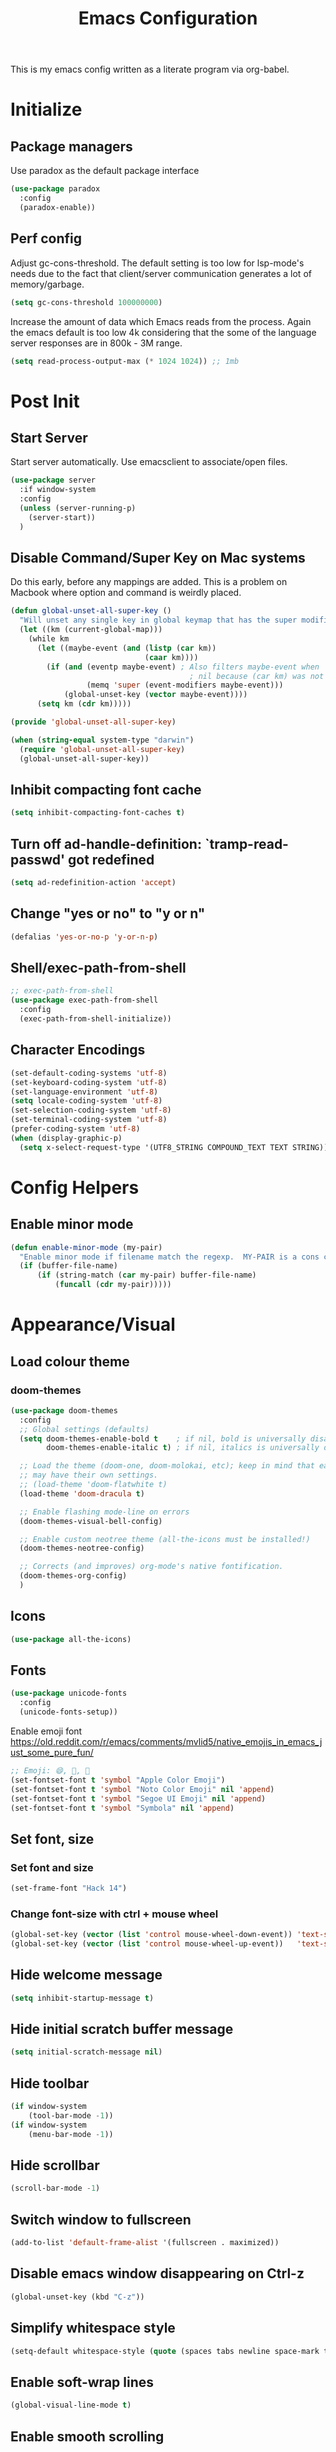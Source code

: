 #+TITLE: Emacs Configuration
#+STARTUP: overview

This is my emacs config written as a literate program via org-babel.

* Initialize
** Package managers
   Use paradox as the default package interface
   #+BEGIN_SRC emacs-lisp
     (use-package paradox
       :config
       (paradox-enable))
   #+END_SRC

** Perf config
   Adjust gc-cons-threshold. The default setting is too low for lsp-mode's needs due to the fact that client/server communication generates a lot of memory/garbage.
   #+BEGIN_SRC emacs-lisp
     (setq gc-cons-threshold 100000000)
   #+END_SRC

   Increase the amount of data which Emacs reads from the process. Again the emacs default is too low 4k considering that the some of the language server responses are in 800k - 3M range.
   #+BEGIN_SRC emacs-lisp
     (setq read-process-output-max (* 1024 1024)) ;; 1mb
   #+END_SRC

* Post Init
** Start Server
   Start server automatically. Use emacsclient to associate/open files.
   #+BEGIN_SRC emacs-lisp
     (use-package server
       :if window-system
       :config
       (unless (server-running-p)
         (server-start))
       )
   #+END_SRC

** Disable Command/Super Key on Mac systems
   Do this early, before any mappings are added.
   This is a problem on Macbook where option and command is weirdly placed.

   #+BEGIN_SRC emacs-lisp
     (defun global-unset-all-super-key ()
       "Will unset any single key in global keymap that has the super modifier."
       (let ((km (current-global-map)))
         (while km
           (let ((maybe-event (and (listp (car km))
                                   (caar km))))
             (if (and (eventp maybe-event) ; Also filters maybe-event when
                                             ; nil because (car km) was not a list.
                      (memq 'super (event-modifiers maybe-event)))
                 (global-unset-key (vector maybe-event))))
           (setq km (cdr km)))))

     (provide 'global-unset-all-super-key)

     (when (string-equal system-type "darwin")
       (require 'global-unset-all-super-key)
       (global-unset-all-super-key))
   #+END_SRC

** Inhibit compacting font cache
   #+BEGIN_SRC emacs-lisp
     (setq inhibit-compacting-font-caches t)
   #+END_SRC

** Turn off ad-handle-definition: `tramp-read-passwd' got redefined
   #+BEGIN_SRC emacs-lisp
     (setq ad-redefinition-action 'accept)
   #+END_SRC

** Change "yes or no" to "y or n"

   #+BEGIN_SRC emacs-lisp
     (defalias 'yes-or-no-p 'y-or-n-p)
   #+END_SRC

** Shell/exec-path-from-shell
   #+BEGIN_SRC emacs-lisp
     ;; exec-path-from-shell
     (use-package exec-path-from-shell
       :config
       (exec-path-from-shell-initialize))
   #+END_SRC

** Character Encodings
   #+BEGIN_SRC emacs-lisp
     (set-default-coding-systems 'utf-8)
     (set-keyboard-coding-system 'utf-8)
     (set-language-environment 'utf-8)
     (setq locale-coding-system 'utf-8)
     (set-selection-coding-system 'utf-8)
     (set-terminal-coding-system 'utf-8)
     (prefer-coding-system 'utf-8)
     (when (display-graphic-p)
       (setq x-select-request-type '(UTF8_STRING COMPOUND_TEXT TEXT STRING)))
   #+END_SRC

* Config Helpers
** Enable minor mode
   #+BEGIN_SRC emacs-lisp
     (defun enable-minor-mode (my-pair)
       "Enable minor mode if filename match the regexp.  MY-PAIR is a cons cell (regexp . minor-mode)."
       (if (buffer-file-name)
           (if (string-match (car my-pair) buffer-file-name)
               (funcall (cdr my-pair)))))
   #+END_SRC

* Appearance/Visual
** Load colour theme
*** doom-themes
    #+BEGIN_SRC emacs-lisp
      (use-package doom-themes
        :config
        ;; Global settings (defaults)
        (setq doom-themes-enable-bold t    ; if nil, bold is universally disabled
              doom-themes-enable-italic t) ; if nil, italics is universally disabled

        ;; Load the theme (doom-one, doom-molokai, etc); keep in mind that each theme
        ;; may have their own settings.
        ;; (load-theme 'doom-flatwhite t)
        (load-theme 'doom-dracula t)

        ;; Enable flashing mode-line on errors
        (doom-themes-visual-bell-config)

        ;; Enable custom neotree theme (all-the-icons must be installed!)
        (doom-themes-neotree-config)

        ;; Corrects (and improves) org-mode's native fontification.
        (doom-themes-org-config)
        )
    #+END_SRC

*** COMMENT nano-theme
    #+BEGIN_SRC emacs-lisp
      (straight-use-package '(nano-theme :type git :host github
                   :repo "rougier/nano-theme"))

      (straight-use-package '(nano-modeline :type git :host github
                                   :repo "rougier/nano-modeline"))

      (straight-use-package '(nano-agenda :type git :host github
                                         :repo "rougier/nano-agenda"))

      (load-theme 'nano-dark t)
      (nano-modeline-mode)

      ;; (use-package nano-theme)
      ;; (use-package nano-modeline)
      ;; (use-package nano-agenda)
    #+END_SRC

** Icons
   #+BEGIN_SRC emacs-lisp
     (use-package all-the-icons)
   #+END_SRC

*** COMMENT kind-icons
    This emacs package adds configurable icon or text-based completion prefixes based on
    the :company-kind property that many completion backends (such as lsp-mode and Emacs
    28's elisp-mode) provide.

    #+begin_src emacs-lisp
      (straight-use-package '(kind-icon :type git :host github
                                        :repo "jdtsmith/kind-icon"))
      (use-package kind-icon
        :ensure t
        :after corfu
        :custom
        (kind-icon-default-face 'corfu-background) ; to compute blended background correctly
        :config
        (add-to-list 'corfu-margin-formatters #'kind-icon-margin-formatter))
    #+end_src

** Fonts
   #+BEGIN_SRC emacs-lisp
     (use-package unicode-fonts
       :config
       (unicode-fonts-setup))
   #+END_SRC

   Enable emoji font
   https://old.reddit.com/r/emacs/comments/mvlid5/native_emojis_in_emacs_just_some_pure_fun/
   #+BEGIN_SRC emacs-lisp
     ;; Emoji: 😄, 🤦, 🏴󠁧󠁢󠁳󠁣󠁴󠁿
     (set-fontset-font t 'symbol "Apple Color Emoji")
     (set-fontset-font t 'symbol "Noto Color Emoji" nil 'append)
     (set-fontset-font t 'symbol "Segoe UI Emoji" nil 'append)
     (set-fontset-font t 'symbol "Symbola" nil 'append)
   #+END_SRC

** Set font, size
*** Set font and size
    #+BEGIN_SRC emacs-lisp
      (set-frame-font "Hack 14")
    #+END_SRC

*** Change font-size with ctrl + mouse wheel
    #+BEGIN_SRC emacs-lisp
      (global-set-key (vector (list 'control mouse-wheel-down-event)) 'text-scale-increase)
      (global-set-key (vector (list 'control mouse-wheel-up-event))   'text-scale-decrease)
    #+END_SRC
** Hide welcome message
   #+BEGIN_SRC emacs-lisp
     (setq inhibit-startup-message t)
   #+END_SRC

** Hide initial scratch buffer message
   #+BEGIN_SRC emacs-lisp
     (setq initial-scratch-message nil)
   #+END_SRC

** Hide toolbar
   #+BEGIN_SRC emacs-lisp
     (if window-system
         (tool-bar-mode -1))
     (if window-system
         (menu-bar-mode -1))
   #+END_SRC

** Hide scrollbar
   #+BEGIN_SRC emacs-lisp
     (scroll-bar-mode -1)
   #+END_SRC

** Switch window to fullscreen
   #+BEGIN_SRC emacs-lisp
     (add-to-list 'default-frame-alist '(fullscreen . maximized))
   #+END_SRC

** Disable emacs window disappearing on Ctrl-z
   #+BEGIN_SRC emacs-lisp
     (global-unset-key (kbd "C-z"))
   #+END_SRC

** Simplify whitespace style
   #+BEGIN_SRC emacs-lisp
     (setq-default whitespace-style (quote (spaces tabs newline space-mark tab-mark newline-mark)))
   #+END_SRC

** Enable soft-wrap lines
   #+BEGIN_SRC emacs-lisp
     (global-visual-line-mode t)
   #+END_SRC

** Enable smooth scrolling
   #+BEGIN_SRC emacs-lisp
     ;;(use-package smooth-scrolling)
     ;;(setq mouse-wheel-progressive-speed nil) ;; don't accelerate scrolling

     (setq scroll-conservatively 101) ;; move minimum when cursor exits view, instead of recentering
     (setq mouse-wheel-scroll-amount '(5)) ;; mouse scroll moves 1 line at a time, instead of 5 lines
     (setq mouse-wheel-progressive-speed nil) ;; on a long mouse scroll keep scrolling by 1 line
   #+END_SRC

** Change cursor from box to bar
   #+BEGIN_SRC emacs-lisp
     (setq-default cursor-type 'bar)
   #+END_SRC

** Highlight syntax
   Apply syntax highlighting to all buffers
   #+BEGIN_SRC emacs-lisp
     (global-font-lock-mode t)
   #+END_SRC
*** COMMENT Highlight identifiers
    Temporarily disabled until i finish testing tree-sitter.

    Color Identifiers is a minor mode for Emacs that highlights each source code identifier uniquely based on its name.
    https://github.com/ankurdave/color-identifiers-mode

    #+BEGIN_SRC emacs-lisp
      (use-package color-identifiers-mode
        :config
        (add-hook 'after-init-hook 'global-color-identifiers-mode)
        ;; Make the variables stand out, turn off highlighting for all other keywords in supported modes using a code like:
        (defun myfunc-color-identifiers-mode-hook ()
          (let ((faces '(font-lock-comment-face font-lock-comment-delimiter-face font-lock-constant-face font-lock-type-face font-lock-function-name-face font-lock-variable-name-face font-lock-keyword-face font-lock-string-face font-lock-builtin-face font-lock-preprocessor-face font-lock-warning-face font-lock-doc-face font-lock-negation-char-face font-lock-regexp-grouping-construct font-lock-regexp-grouping-backslash)))
            (dolist (face faces)
              (face-remap-add-relative face '((:foreground "" :weight normal :slant normal)))))
          (face-remap-add-relative 'font-lock-keyword-face '((:weight bold)))
          (face-remap-add-relative 'font-lock-comment-face '((:slant italic)))
          (face-remap-add-relative 'font-lock-builtin-face '((:weight bold)))
          (face-remap-add-relative 'font-lock-preprocessor-face '((:weight bold)))
          (face-remap-add-relative 'font-lock-function-name-face '((:slant italic)))
          (face-remap-add-relative 'font-lock-string-face '((:slant italic)))
          (face-remap-add-relative 'font-lock-constant-face '((:weight bold))))
        ;; (add-hook 'color-identifiers-mode-hook 'myfunc-color-identifiers-mode-hook)

        )
    #+END_SRC

*** Highlight current line
    #+BEGIN_SRC emacs-lisp
      (global-hl-line-mode +1)
    #+END_SRC

*** Highlight indentation
    #+BEGIN_SRC emacs-lisp
      (use-package highlight-indent-guides
        :config
        (setq highlight-indent-guides-method 'bitmap)
        (add-hook 'prog-mode-hook 'highlight-indent-guides-mode))
    #+END_SRC

*** Highlight delimiters
**** Show matching parentheses with 0 delay

     #+BEGIN_SRC emacs-lisp
       (show-paren-mode 1)
       (setq-default show-paren-delay 0)
     #+END_SRC

**** rainbow-mode

     Highlight matching delimiters parens, brackets, and braces with different colors
     https://www.emacswiki.org/emacs/RainbowDelimiters

     #+BEGIN_SRC emacs-lisp
       (use-package rainbow-delimiters
         :config
         (progn
           (add-hook 'prog-mode-hook 'rainbow-delimiters-mode)))
     #+END_SRC

*** Highlight hex color strings

    This minor mode sets background color to strings that match color.
    https://elpa.gnu.org/packages/rainbow-mode.html

    #+BEGIN_SRC emacs-lisp
      (use-package rainbow-mode
        :hook (css-mode sass-mode scss-mode web-mode html-mode))
    #+END_SRC

** Pulse modified region
   #+BEGIN_SRC elisp
     (use-package goggles
       :demand t
       :config
       (goggles-mode)
       (setq-default goggles-pulse t)) ;; set to nil to disable pulsing
   #+END_SRC

** Manage layout

   Save window layout history.
   #+BEGIN_SRC emacs-lisp
     (winner-mode 1)
   #+END_SRC

** Show line/col Numbers
*** Show Line col numbers
    #+BEGIN_SRC emacs-lisp
      (use-package nlinum
        :config
        (add-hook 'prog-mode-hook 'nlinum-mode))
    #+END_SRC

    nlinum-hl [tries to] remedy an issue in nlinum where line numbers disappear, due to a combination of bugs internal to nlinum and the fontification processes of certain major-modes and commands.
    Load this after nlinum
    #+BEGIN_SRC emacs-lisp
      (use-package nlinum-hl)
    #+END_SRC
*** Update line numbers format to avoid graphics glitches in fringe

    #+BEGIN_SRC emacs-lisp
      (setq-default linum-format " %4d ")
    #+END_SRC

*** Show column numbers

    #+BEGIN_SRC emacs-lisp
      ;; show column number
      (setq-default column-number-mode t)
    #+END_SRC
** Style the modeline
*** COMMENT Doom Modeline
    #+BEGIN_SRC emacs-lisp
      (use-package doom-modeline
        :hook (after-init . doom-modeline-mode))
    #+END_SRC

*** Minion
    #+BEGIN_SRC emacs-lisp
      (use-package minions
        :config
        (minions-mode 1))
    #+END_SRC

*** Mode Icons
    #+BEGIN_SRC emacs-lisp
      (use-package mode-icons
        :config
        (mode-icons-mode))
    #+END_SRC
* Editing
** Structured Editing
*** emacs-tree-sitter
    https://emacs-tree-sitter.github.io/

    TODO: Use after + hook to prog/mode?
    #+begin_src emacs-lisp
      (use-package tree-sitter
        :config (global-tree-sitter-mode)
        :hook (tree-sitter-after-on . tree-sitter-hl-mode)
        )
      (use-package tree-sitter-langs)
    #+end_src

*** tree-sitter-fold
    #+begin_src emacs-lisp
      ;; (use-package tree-sitter-fold
      ;;   :straight (host github repo "junyi-hou/tree-sitter-fold"))

      (straight-use-package '(tree-sitter-fold :type git
                                               :host github
                                               :repo "junyi-hou/tree-sitter-fold"))
    #+end_src

*** COMMENT combubulate
    https://github.com/mickeynp/combobulate

    Combobulate is an Emacs package that provides a standardized framework for manipulating and navigating your source code using tree sitter's concrete syntax tree. Combobulate is language agnostic and should work with little modification almost all languages supported by tree sitter itself.

    #+begin_src emacs-lisp
      (use-package combobulate
        ;; Ensure `combobulate-mode` is activated when you launch a mode it supports
        :hook ((python-mode . combobulate-mode)
               (js-mode . combobulate-mode)
               (typescript-mode . combobulate-mode))
        )
    #+end_src

*** COMMENT paredit-everywhere
    https://github.com/purcell/paredit-everywhere
    It turns out that a lot of the paredit key bindings work as expected in non-lisp buffers, since many major modes provide reasonable sexp-oriented navigation.

This library, then, provides a minor mode which enables a subset of the paredit library's editing commands in non-lisp buffers.
    #+begin_src emacs-lisp
      (use-package paredit-everywhere
        :hook (prog-mode . paredit-everywhere-mode)
        )
    #+end_src

** Set default tab char's display width to 4 spaces
   #+BEGIN_SRC emacs-lisp
     (setq-default tab-width 4)
     (setq-default indent-tabs-mode nil)
     ;; make tab key always call a indent command.
     (setq-default tab-always-indent t)
     ;; make tab key call indent command or insert tab character, depending on cursor position
     (setq-default tab-always-indent nil)
     ;; make tab key do indent first then completion.
     (setq-default tab-always-indent 'complete)
   #+END_SRC
** Set fill-column
   #+BEGIN_SRC emacs-lisp
     (setq-default fill-column 88)
   #+END_SRC

** Delete trailing whitespace before saving
   #+BEGIN_SRC emacs-lisp
     (add-hook 'before-save-hook 'delete-trailing-whitespace)
   #+END_SRC

** Copy/paste
*** Enable clipboard
    #+BEGIN_SRC emacs-lisp
      (setq select-enable-clipboard t)
    #+END_SRC
*** Save Interprogram paste
    https://www.reddit.com/r/emacs/comments/30g5wo/the_kill_ring_and_the_clipboard/
    #+BEGIN_SRC emacs-lisp
      (setq save-interprogram-paste-before-kill t)
    #+END_SRC

*** browse-kill-ring
    Look through everything you've killed recently
    https://github.com/browse-kill-ring/browse-kill-ring
    #+BEGIN_SRC emacs-lisp
      (use-package browse-kill-ring)
    #+END_SRC

*** Overwrite active region
    #+BEGIN_SRC emacs-lisp
      (delete-selection-mode t)
    #+END_SRC

** Indent new line automatically on ENTER
   #+BEGIN_SRC emacs-lisp
     (global-set-key (kbd "RET") 'newline-and-indent)
   #+END_SRC

** Duplicate current line
   #+BEGIN_SRC emacs-lisp
     (defun duplicate-line()
       (interactive)
       (move-beginning-of-line 1)
       (kill-line)
       (yank)
       (open-line 1)
       (next-line 1)
       (yank)
       )

     ;; Why is this not working here? Moving to the bottom
     ;; (global-set-key (kbd "C-c d") 'duplicate-line)
   #+END_SRC

** Insert pair of chars
   #+BEGIN_SRC emacs-lisp
     (global-set-key (kbd "M-[") 'insert-pair)
     (global-set-key (kbd "M-{") 'insert-pair)
     (global-set-key (kbd "M-\"") 'insert-pair)
   #+END_SRC

** Multiple Cursors
   #+BEGIN_SRC emacs-lisp
     (use-package multiple-cursors
       :config
       (global-set-key (kbd "C-S-c C-S-c") 'mc/edit-lines))
   #+END_SRC

** Sorting lines
   #+BEGIN_SRC emacs-lisp
     (global-set-key (kbd "C-c M-s") 'sort-lines)
   #+END_SRC

** Region
*** Operate on whole line or region
    https://github.com/purcell/whole-line-or-region/

    This minor mode allows functions to operate on the current line if they would normally operate on a region and region is currently undefined.

    #+BEGIN_SRC emacs-lisp
      (use-package whole-line-or-region)
    #+END_SRC

*** Enable moving line or region, up or down
    #+BEGIN_SRC emacs-lisp
      (use-package move-text
        :config
        (move-text-default-bindings))
    #+END_SRC

*** Expand region
    #+BEGIN_SRC emacs-lisp
      (use-package expand-region
        :config
        (global-set-key (kbd "C-=") 'er/expand-region))
    #+END_SRC

** Commenting
   https://github.com/remyferre/comment-dwim-2
   comment-dwim-2 is a replacement for the Emacs' built-in command comment-dwim

   #+BEGIN_SRC emacs-lisp
     (use-package comment-dwim-2
       :config
       (global-set-key (kbd "M-;") 'comment-dwim-2))
   #+END_SRC

** Key Bindings
   Utilities/helpers for key-bindings.

*** Which Key
**** Main
     #+BEGIN_SRC emacs-lisp
       (use-package which-key
         :defer 0.2
         :diminish
         :config (which-key-mode))
     #+END_SRC

**** which-key-posframe
     This package is a emacs-which-key extension, which use posframe to show which-key popup.
     #+BEGIN_SRC emacs-lisp
       (use-package which-key-posframe
         :config
         (which-key-posframe-mode))
     #+END_SRC

* Buffers
** Backup
*** Force emacs to save backups to a specific directory.

    #+BEGIN_SRC emacs-lisp
      (setq make-backup-files nil) ; stop creating backup~ files
      (setq auto-save-default nil) ; stop creating #autosave# files
      (setq create-lockfiles nil)  ; stop creating .#lock file links

      (setq backup-directory-alist
            `((".*" . ,temporary-file-directory)))
      (setq auto-save-file-name-transforms
            `((".*" ,temporary-file-directory t)))

      (setq backup-by-copying t    ; Don't delink hardlinks
            version-control t      ; Use version numbers on backups
            delete-old-versions t  ; Automatically delete excess backups
            kept-new-versions 20   ; how many of the newest versions to keep
            kept-old-versions 5    ; and how many of the old
            )

      (defun force-backup-of-buffer ()
        "Make a special 'per session' backup at the first save of each Emacs session."
        (when (not buffer-backed-up)
          ;; Override the default parameters for per-session backups.
          (let ((backup-directory-alist '(("" . temporary-file-directory)))
                (kept-new-versions 3))
            (backup-buffer)))
        ;; Make a "per save" backup on each save.  The first save results in
        ;; both a per-session and a per-save backup, to keep the numbering
        ;; of per-save backups consistent.
        (let ((buffer-backed-up nil))
          (backup-buffer)))
    #+END_SRC

*** Force backup of buffer before saving.

    #+BEGIN_SRC emacs-lisp
      (add-hook 'before-save-hook  'force-backup-of-buffer)
    #+END_SRC

** Kill buffer without confirmation

   #+BEGIN_SRC emacs-lisp
     (defun volatile-kill-buffer ()
       "Kill current buffer unconditionally."
       (interactive)
       (let ((buffer-modified-p nil))
         (kill-buffer (current-buffer))))
     (global-set-key (kbd "C-x k") 'volatile-kill-buffer)
   #+END_SRC

** Refresh buffer from filesystem periodically
   #+BEGIN_SRC emacs-lisp
     (global-auto-revert-mode t)
   #+END_SRC

** Show current file path

   #+BEGIN_SRC emacs-lisp
     (defun show-file-name ()
       "Show the full path file name in the minibuffer."
       (interactive)
       (message (buffer-file-name)))
     (global-set-key [C-f1] 'show-file-name)
   #+END_SRC

* Tools
** Project Navigation
*** Bookmarks
    #+BEGIN_SRC emacs-lisp
      (use-package bm
        :demand t

        :init
        ;; restore on load (even before you require bm)
        (setq bm-restore-repository-on-load t)


        :config
        ;; Allow cross-buffer 'next'
        (setq bm-cycle-all-buffers t)

        ;; where to store persistant files
        (setq bm-repository-file "~/.emacs.d/bm-repository")

        ;; save bookmarks
        (setq-default bm-buffer-persistence t)

        ;; Loading the repository from file when on start up.
        (add-hook' after-init-hook 'bm-repository-load)

        ;; Restoring bookmarks when on file find.
        (add-hook 'find-file-hooks 'bm-buffer-restore)

        ;; Saving bookmarks
        (add-hook 'kill-buffer-hook #'bm-buffer-save)

        ;; Saving the repository to file when on exit.
        ;; kill-buffer-hook is not called when Emacs is killed, so we
        ;; must save all bookmarks first.
        (add-hook 'kill-emacs-hook #'(lambda nil
                                       (bm-buffer-save-all)
                                       (bm-repository-save)))

        ;; The `after-save-hook' is not necessary to use to achieve persistence,
        ;; but it makes the bookmark data in repository more in sync with the file
        ;; state.
        (add-hook 'after-save-hook #'bm-buffer-save)

        ;; Restoring bookmarks
        (add-hook 'find-file-hooks   #'bm-buffer-restore)
        (add-hook 'after-revert-hook #'bm-buffer-restore)

        ;; The `after-revert-hook' is not necessary to use to achieve persistence,
        ;; but it makes the bookmark data in repository more in sync with the file
        ;; state. This hook might cause trouble when using packages
        ;; that automatically reverts the buffer (like vc after a check-in).
        ;; This can easily be avoided if the package provides a hook that is
        ;; called before the buffer is reverted (like `vc-before-checkin-hook').
        ;; Then new bookmarks can be saved before the buffer is reverted.
        ;; Make sure bookmarks is saved before check-in (and revert-buffer)
        (add-hook 'vc-before-checkin-hook #'bm-buffer-save)

        ;; Use mouse + left fring to handle bookmarks
        (global-set-key (kbd "<left-fringe> <mouse-1>") 'bm-toggle-mouse)
        (global-set-key (kbd "C-<mouse-4>") 'bm-next-mouse)
        ;; (global-set-key (kbd "C-<mouse-3>") 'bm-previous-mouse)

        :bind (("C-x p n" . bm-next)
               ("C-x p p" . bm-previous)
               ("C-x p t" . bm-toggle))
        )
    #+END_SRC
*** projectile
    #+BEGIN_SRC emacs-lisp
      (use-package projectile
        :diminish projectile-mode
        :init
        (setq projectile-keymap-prefix (kbd "C-c p"))
        :config
        (projectile-global-mode)
        (setq projectile-completion-system 'default)
        (setq projectile-enable-caching t)
        (setq projectile-indexing-method 'alien)
        )
    #+END_SRC

*** dump-jump
    #+BEGIN_SRC emacs-lisp
      (use-package dumb-jump
        :config
        (add-hook 'xref-backend-functions #'dumb-jump-xref-activate))
    #+END_SRC
*** neotree
    #+BEGIN_SRC emacs-lisp
      (use-package neotree
        :config
        (global-set-key [f8] 'neotree-toggle)
        (setq neo-smart-open t)
        (setq-default neo-show-hidden-files t)
        (setq neo-theme 'icons)
        ;; (setq projectile-switch-project-action 'neotree-projectile-action)
        )

      (defun text-scale-twice ()(interactive)(progn(text-scale-adjust 0)(text-scale-decrease 2)))
      (add-hook 'neo-after-create-hook (lambda (_)(call-interactively 'text-scale-twice)))
    #+END_SRC

** recentf
   https://www.emacswiki.org/emacs/RecentFiles
   Recentf is a minor mode that builds a list of recently opened files. This list is is
   automatically saved across sessions on exiting Emacs - you can then access this list
   through a command or the menu.

   #+begin_src emacs-lisp
     (recentf-mode 1)
     (setq recentf-max-menu-items 25)
     (setq recentf-max-saved-items 25)
     ;;(global-set-key "\C-x\ \C-r" 'recentf-open-files)
   #+end_src

** Incremental narrowing, completion
*** orderless
    https://github.com/oantolin/orderless
    This package provides an orderless completion style that divides the pattern into
    space-separated components, and matches candidates that match all of the components
    in any order. Each component can match in any one of several ways: literally, as a
    regexp, as an initialism, in the flex style, or as multiple word prefixes. By
    default, regexp and literal matches are enabled.

    #+BEGIN_SRC elisp
      (use-package orderless
        :init
        ;; :init (icomplete-mode) ; optional but recommended!

        ;; Configure a custom style dispatcher (see the Consult wiki)
        ;; (setq orderless-style-dispatchers '(+orderless-dispatch)
        ;;       orderless-component-separator #'orderless-escapable-split-on-space)
        (setq completion-styles '(orderless)
              completion-category-defaults nil
              completion-category-overrides '((file (styles . (partial-completion))))))
    #+END_SRC

*** selectrum
    https://github.com/raxod502/selectrum
    Selectrum aims to provide a better completion UI using standard Emacs APIs. In
    essence it is an interface for selecting items from a list.

    #+BEGIN_SRC emacs-lisp
      (use-package selectrum
        :config
        (selectrum-mode +1)

        ;; https://github.com/raxod502/selectrum/wiki/Additional-Configuration#filtering-with-orderless
        (setq selectrum-refine-candidates-function #'orderless-filter)
        (setq selectrum-highlight-candidates-function #'orderless-highlight-matches)
        ;; If you also configure `completion-styles` for orderless you might want to use the
        ;; following advice because orderless isn't well suited for initial gathering of
        ;; candidates by completion in region.
        (advice-add #'completion--category-override :filter-return
                    (defun completion-in-region-style-setup+ (res)
                      "Fallback to default styles for region completions with orderless."
                      (or res
                          ;; Don't use orderless for initial candidate gathering.
                          (and completion-in-region-mode-predicate
                               (not (minibufferp))
                               (equal '(orderless) completion-styles)
                               '(basic partial-completion emacs22)))))
        )
    #+END_SRC

*** prescient
    Simple but effective sorting and filtering for Emacs.
    https://github.com/raxod502/prescient.el

    #+BEGIN_SRC emacs-lisp
      (use-package prescient)
      (use-package selectrum-prescient
        :config
        (selectrum-prescient-mode t)
        (prescient-persist-mode t)
        )

      (use-package company-prescient
        :after company
        :config
        (company-prescient-mode t))
    #+END_SRC

*** marginalia
    Marginalia are marks or annotations placed at the margin of the page of a book or in this case helpful colorful annotations placed at the margin of the minibuffer for your completion candidates. Marginalia can only add annotations to be displayed with the completion candidates. It cannot modify the appearance of the candidates themselves, which are shown as supplied by the original commands.

    https://github.com/minad/marginalia

    #+BEGIN_SRC emacs-lisp
      (use-package marginalia
        :bind (:map minibuffer-local-map
                    ("C-M-a" . marginalia-cycle)
                    ;; When using the Embark package, you can bind `marginalia-cycle' as an Embark action!
                    ;;:map embark-general-map
                    ;;     ("A" . marginalia-cycle)
                    )

        ;; The :init configuration is always executed (Not lazy!)
        :init

        ;; Must be in the :init section of use-package such that the mode gets
        ;; enabled right away. Note that this forces loading the package.
        (marginalia-mode)

        ;; When using Selectrum, ensure that Selectrum is refreshed when cycling annotations.
        (advice-add #'marginalia-cycle :after
                    (lambda () (when (bound-and-true-p selectrum-mode) (selectrum-exhibit))))

        ;; Prefer richer, more heavy, annotations over the lighter default variant.
        ;; E.g. M-x will show the documentation string additional to the keybinding.
        ;; By default only the keybinding is shown as annotation.
        ;; Note that there is the command `marginalia-cycle' to
        ;; switch between the annotators.
        ;; (setq marginalia-annotators '(marginalia-annotators-heavy marginalia-annotators-light nil))
        )
    #+END_SRC

*** embark
    https://github.com/oantolin/embark/

    #+BEGIN_SRC emacs-lisp
      (use-package embark
        :bind
        (("C-." . embark-act)
         ("C-;" . embark-dwim)
         ("C-h B;" . embark-bindings))
        :init
        ;; Optionally replace the key help with a completing-read interface
        (setq prefix-help-command #'embark-prefix-help-command)
        :config


        ;; Hide the mode line of the Embark live/completions buffers
        ;; (add-to-list 'display-buffer-alist
        ;;              '("\\`\\*Embark Collect \\(Live\\|Completions\\)\\*"
        ;;                nil
        ;;                (window-parameters (mode-line-format . none))))
        )
    #+END_SRC

**** embark-consult
     #+begin_src emacs-lisp
       (use-package embark-consult
         :after (embark consult)
         :demand t ; only necessary if you have the hook below
         ;; if you want to have consult previews as you move around an
         ;; auto-updating embark collect buffer
         :hook
         (embark-collect-mode . consult-preview-at-point-mode))
     #+end_src

*** consult
    Consult provides practical commands based on the Emacs completion function
    completing-read. Completion allows you to quickly select an item from a list of
    candidates. Consult offers in particular an advanced buffer switching command
    consult-buffer to switch between buffers and recently opened files.

    #+BEGIN_SRC emacs-lisp
      (use-package consult
        ;; Replace bindings. Lazily loaded due by `use-package'.
        :bind (("C-x M-:" . consult-complex-command)
               ("C-c h" . consult-history)
               ("C-c m" . consult-mode-command)
               ("C-x b" . consult-buffer)
               ("C-x 4 b" . consult-buffer-other-window)
               ("C-x 5 b" . consult-buffer-other-frame)
               ("C-x r x" . consult-register)
               ("C-x r b" . consult-bookmark)
               ("M-g g" . consult-goto-line)
               ("M-g M-g" . consult-goto-line)
               ("M-g o" . consult-outline)       ;; "M-s o" is a good alternative.
               ("M-g l" . consult-line)          ;; "M-s l" is a good alternative.
               ("M-g m" . consult-mark)          ;; I recommend to bind Consult navigation
               ("M-g k" . consult-global-mark)   ;; commands under the "M-g" prefix.
               ("M-g r" . consult-ripgrep)      ;; or consult-grep, consult-ripgrep
               ("M-g f" . consult-find)          ;; or consult-locate, my-fdfind
               ("M-g i" . consult-project-imenu) ;; or consult-imenu
               ("M-g e" . consult-error)
               ("M-s m" . consult-multi-occur)
               ("M-y" . consult-yank-pop)
               ("<help> a" . consult-apropos))

        ;; The :init configuration is always executed (Not lazy!)
        :init

        ;; Custom command wrappers. It is generally encouraged to write your own
        ;; commands based on the Consult commands. Some commands have arguments which
        ;; allow tweaking. Furthermore global configuration variables can be set
        ;; locally in a let-binding.
        (defun my-fdfind (&optional dir)
          (interactive "P")
          (let ((consult-find-command '("fdfind" "--color=never" "--full-path")))
            (consult-find dir)))

        ;; Replace `multi-occur' with `consult-multi-occur', which is a drop-in replacement.
        (fset 'multi-occur #'consult-multi-occur)

        ;; Configure other variables and modes in the :config section, after lazily loading the package
        :config

        ;; Optionally configure a function which returns the project root directory
        (autoload 'projectile-project-root "projectile")
        (setq consult-project-root-function #'projectile-project-root)

        ;; Optionally configure narrowing key.
        ;; Both < and C-+ work reasonably well.
        (setq consult-narrow-key "<") ;; (kbd "C-+")
        ;; Optionally make narrowing help available in the minibuffer.
        ;; Probably not needed if you are using which-key.
        ;; (define-key consult-narrow-map (vconcat consult-narrow-key "?") #'consult-narrow-help)

        ;; Optional configure a view library to be used by `consult-buffer'.
        ;; The view library must provide two functions, one to open the view by name,
        ;; and one function which must return a list of views as strings.
        ;; Example: https://github.com/minad/bookmark-view/
        ;; (setq consult-view-open-function #'bookmark-jump
        ;;       consult-view-list-function #'bookmark-view-names)

        ;; Optionally enable previews. Note that individual previews can be disabled
        ;; via customization variables.
        ;; (consult-preview-mode)
        )

      ;; Enable Consult-Selectrum integration.
      ;; This package should be installed if Selectrum is used.
      ;; (use-package consult-selectrum
      ;;  :after selectrum
      ;;  :demand t)

      ;; Optionally add the `consult-flycheck' command.
      (use-package consult-flycheck
        :bind (:map flycheck-command-map
                    ("!" . consult-flycheck)))
    #+END_SRC

*** misc
    #+begin_src emacs-lisp
      (setq completion-cycle-threshold 3)
    #+end_src

** Search
*** ctrlf
    CTRLF (pronounced "control F") is an intuitive and efficient solution for single-buffer text search in Emacs.
    https://github.com/raxod502/ctrlf

    #+BEGIN_SRC emacs-lisp
      (use-package ctrlf
        :config
        (ctrlf-mode +1))
    #+END_SRC

*** thesilversearcher - ag
    #+BEGIN_SRC emacs-lisp
      (use-package ag
        :config
        ;; (setq-default ag-reuse-window 't)
        (setq-default ag-reuse-buffers 't)
        (setq ag-highlight-search t)

        ;; (setq ag-ignore-list (quote (
        ;;                              "*migrations/*"
        ;;                              "*node_modules/*"
        ;;                              "*elpa/*"
        ;;                              "*lib/*"
        ;;                              "*build/*"
        ;;                              "*static/*"
        ;;                              )))
        (setq-default ag-arguments '(
                                     "--smart-case"
                                     "--stats"
                                     "--ignore-dir" "migrations"
                                     "--ignore-dir" "node_modules"
                                     "--ignore-dir" "elpa"
                                     "--ignore-dir" "lib"
                                     "--ignore-dir" "build"
                                     "--ignore" "*?.min.js"
                                     "--ignore" "*?.map"
                                     "--ignore" "*?.min.js"
                                     "--ignore" "*?.min.css"
                                     "--ignore" "*.csv"
                                     "--ignore" "*.svg"
                                     "--ignore" "*.json"
                                     "--ignore" "*.yaml"
                                     "--ignore" "*.yml"
                                     ))
        (global-set-key "\C-c\C-g" 'ag-project))
    #+END_SRC

*** deadgrep
    #+BEGIN_SRC emacs-lisp
      (use-package deadgrep
        :config
        (global-set-key (kbd "<f5>") #'deadgrep))
    #+END_SRC

** Completion
   #+BEGIN_SRC emacs-lisp
     (use-package company
       :config
       (add-hook 'after-init-hook 'global-company-mode)
       (setq company-idle-delay 0.2
             company-minimum-prefix-length 1
             company-selection-wrap-around t
             company-tooltip-align-annotations t
             company-tooltip-flip-when-above nil
             company-tooltip-limit 10
             company-tooltip-minimum 3
             company-tooltip-margin 1
             company-transformers '(company-sort-by-occurrence)
             company-dabbrev-downcase nil)

       ;; Add yasnippet support for all company backends
       ;; https://github.com/syl20bnr/spacemacs/pull/179
       (defvar company-mode/enable-yas t "Enable yasnippet for all backends.")
       (defun company-mode/backend-with-yas (backend)
         (if (or (not company-mode/enable-yas) (and (listp backend) (member 'company-yasnippet backend)))
             backend
           (append (if (consp backend) backend (list backend))
                   '(:with company-yasnippet))))
       )
   #+END_SRC

***** company-statistics
      Company-statistics is a global minor mode built on top of the
      in-buffer completion system company-mode. The idea is to keep a
      log of a certain number of completions you choose, along with
      some context information, and use that to rank candidates the
      next time you have to choose — hopefully showing you likelier
      candidates at the top of the list.

      #+BEGIN_SRC emacs-lisp
        (use-package company-statistics
          :config
          (company-statistics-mode))
      #+END_SRC

** undo-tree
   #+BEGIN_SRC emacs-lisp
     (use-package undo-tree
       :config
       (global-undo-tree-mode 1))
   #+END_SRC

** Terminal
*** vterm
    #+BEGIN_SRC emacs-lisp
      (use-package vterm
        :config
        (setq vterm-buffer-name-string "%s"
              vterm-max-scrollback 100000
              vterm-kill-buffer-on-exit t)

        ;; Change the font in vterm buffers to a mono-spaced font (the fixed-pitch face)
        ;; if the default font in Emacs is a proportional font.
        (add-hook 'vterm-mode-hook
                  (lambda ()
                    (set (make-local-variable 'buffer-face-mode-face) 'fixed-pitch)
                    (buffer-face-mode t)))
        )
    #+END_SRC
*** vterm-eshell
    An Emacs global minor mode allowing eshell to use vterm for visual commands.
    https://github.com/iostapyshyn/eshell-vterm

    #+BEGIN_SRC emacs-lisp
      (use-package eshell-vterm
        :after eshell
        :config
        (eshell-vterm-mode))
    #+END_SRC


*** better-shell
    This package simplifies shell management and sudo access by providing the following commands.
    better-shell-for-current-dir
    better-shell-for-projectile-root - Like better-shell-for-current-dir, except you are taken to the projectile root of the current directory, provided you have projectile installed.
    better-shell-shell - cycle through existing shell buffers
    https://github.com/killdash9/better-shell
    #+BEGIN_SRC emacs-lisp
      (use-package better-shell
        :bind (("C-'" . better-shell-shell)
               ;;("C-;" . better-shell-remote-open)
               ))
    #+END_SRC

** keyfreq
   #+BEGIN_SRC emacs-lisp
     (use-package keyfreq
       :config
       (keyfreq-mode 1)
       (keyfreq-autosave-mode 1))
   #+END_SRC

** COMMENT Emacs Application Framework
   pyenv global 3.9.6
   #+begin_src emacs-lisp
     (use-package eaf
       :straight (eaf :type git :fetcher github :repo "emacs-eaf/emacs-application-framework" :files (:defaults "app" "core" "*.py"))
       :custom
       (eaf-browser-continue-where-left-off t)
       :config
       (eaf-setq eaf-browser-enable-adblocker "true")
       (eaf-bind-key scroll_up "C-n" eaf-pdf-viewer-keybinding)
       (eaf-bind-key scroll_down "C-p" eaf-pdf-viewer-keybinding)
       (eaf-bind-key take_photo "p" eaf-camera-keybinding)
       (eaf-bind-key nil "M-q" eaf-browser-keybinding))
     ;; (require 'eaf-browser)
     ;; (require 'eaf-pdf-viewer)
   #+end_src

* Programming
** Snippets
   #+BEGIN_SRC emacs-lisp
     (use-package yasnippet
       :config
       (yas-global-mode 1)
       (add-hook 'term-mode-hook (lambda()
                                   (setq yas-dont-activate-functions t))))
     (use-package yasnippet-snippets)
   #+END_SRC
** Formatting
   Auto-format source code in many languages using the same command for all languages.
   https://github.com/lassik/emacs-format-all-the-code

   #+BEGIN_SRC emacs-lisp
     (use-package format-all)
   #+END_SRC

** Version Control (git)
*** magit
    #+BEGIN_SRC emacs-lisp
      (use-package magit
        :config
        (setq magit-auto-revert-mode nil)
        (setq magit-last-seen-setup-instructions "1.4.0"))
    #+END_SRC

    #+BEGIN_SRC emacs-lisp
      (add-hook 'magit-log-edit-mode-hook
                '(lambda ()
                   (shell-command "./.git/hooks/pre-commit")))

    #+END_SRC

*** magit-delta
    Use magit + delta to show diffs.
    https://github.com/dandavison/magit-delta

    Install delta via instructions here:
    https://github.com/dandavison/delta

    #+BEGIN_SRC emacs-lisp
      (use-package magit-delta
        :config
        (magit-delta-mode))
    #+END_SRC

*** forge
    Forge allows you to work with Git forges, such as Github and Gitlab
    #+BEGIN_SRC emacs-lisp
      (use-package forge
        :after magit)
    #+END_SRC
*** vc-msg
    #+BEGIN_SRC emacs-lisp
      (use-package vc-msg)
    #+END_SRC
*** browse-at-remote
    #+BEGIN_SRC emacs-lisp
      (use-package browse-at-remote
        :bind ("C-c g g" . browse-at-remote)
        )
    #+END_SRC

*** git-timemachine
    #+BEGIN_SRC emacs-lisp
      (use-package git-timemachine
        :config)
    #+END_SRC
*** diff-hl
    Highlights uncommitted changes on the left side of the window, allows you to jump between and revert them selectively.
    #+BEGIN_SRC emacs-lisp
      (use-package diff-hl
        :config
        (global-diff-hl-mode)
        )
    #+END_SRC
** Language Server Protocol (LSP)
   https://emacs-lsp.github.io/lsp-mode/page/performance/
   #+BEGIN_SRC emacs-lisp
     (use-package lsp-mode
       :hook (python-mode lsp-enable-which-key-integration)
       :commands lsp lsp-deferred
       :config
       (setq lsp-use-plists t
             lsp-idle-delay 0.5
             lsp-enable-symbol-highlighting t
             lsp-enable-snippet nil  ;; Not supported by company capf, which is the recommended company backend
             ;; lsp-completion-provider :capf
             )

       ;; TODO: Move to python block
       (lsp-register-custom-settings
        '(("pyls.plugins.pyls_mypy.enabled" t t)
          ("pyls.plugins.pyls_mypy.live_mode" nil t)
          ("pyls.plugins.pyls_black.enabled" t t)
          ("pyls.plugins.pyls_isort.enabled" t t)

          ;; Disable these as they're duplicated by flake8
          ("pyls.plugins.pycodestyle.enabled" nil t)
          ("pyls.plugins.mccabe.enabled" nil t)
          ("pyls.plugins.pyflakes.enabled" nil t)))

       (use-package lsp-ui
         :config (setq lsp-ui-sideline-show-hover t
                       lsp-ui-sideline-delay 0.5
                       lsp-ui-doc-delay 5
                       lsp-ui-sideline-ignore-duplicates t
                       lsp-ui-doc-position 'bottom
                       lsp-ui-doc-alignment 'frame
                       lsp-ui-doc-header nil
                       lsp-ui-doc-include-signature t
                       lsp-ui-doc-use-childframe t)
         :commands lsp-ui-mode
         )

       ;; optionally if you want to use debugger
       (use-package dap-mode
         :config
         (setq dap-auto-configure-features '(sessions locals controls tooltip)))

       ;; set prefix for lsp-command-keymap (few alternatives - "C-l", "C-c l")
       ;; (setq lsp-keymap-prefix "s-l")
       )
   #+END_SRC
*** TODO consult-lsp
** Python
   pip install python-language-server[all]

   #+BEGIN_SRC emacs-lisp
     ;; (use-package python-mode
     ;;   :ensure nil
     ;;   :hook (python-mode . lsp-deferred)
     ;;   :custom
     ;;   ;; NOTE: Set these if Python 3 is called "python3" on your system!
     ;;   ;; (python-shell-interpreter "python3")
     ;;   ;; (dap-python-executable "python3")
     ;;   (dap-python-debugger 'debugpy)
     ;;   :config
     ;;   (require 'dap-python)
     ;;   )

     ;; TODO: Move to use-package block
     (add-hook 'python-mode-hook
               (lambda ()
                 (setq indent-tabs-mode nil)
                 (setq tab-width 4)
                 (setq-default python-indent-guess-indent-offset nil)
                 (setq python-indent-offset 4)))
   #+END_SRC

   #+BEGIN_SRC emacs-lisp
     (use-package pyvenv
       :config
       (pyvenv-mode 1))
   #+END_SRC

*** COMMENT Prospector
   #+BEGIN_SRC emacs-lisp
     (use-package flycheck-prospector)
   #+END_SRC

** Coverage
   #+BEGIN_SRC emacs-lisp
     ;;(add-to-list 'load-path "~/.emacs.d/coverage-mode/")
     ;;(load "coverage-mode.el")
     ;;(require 'coverage-mode)
   #+END_SRC

** flycheck
*** Main
    #+BEGIN_SRC emacs-lisp
      (use-package let-alist)
      (use-package flycheck
        :init (global-flycheck-mode)
        :config
        (setq-default flycheck-checker-error-threshold 500)
        (setq-default flycheck-highlighting-mode 'lines)
        (setq-default flycheck-idle-change-delay 3)
        (setq-default flycheck-display-errors-delay 0))
    #+END_SRC

*** COMMENT flycheck-posframe
    Display flycheck error messages via posframe.
    #+BEGIN_SRC emacs-lisp
      (use-package flycheck-posframe
        :after flycheck
        :config
        (add-hook 'flycheck-mode-hook #'flycheck-posframe-mode)
        (flycheck-posframe-configure-pretty-defaults))
    #+END_SRC

** JSON
   #+BEGIN_SRC emacs-lisp
     ;;(use-package json-navigator)
     ;;(use-package tree-mode)  ;; Does this work in the json-navigator hierarcy window??
   #+END_SRC

** YAML
   #+BEGIN_SRC emacs-lisp
     (use-package yaml-mode
       :mode (("\\.yaml$" . yaml-mode)))
   #+END_SRC

** TOML
   #+BEGIN_SRC emacs-lisp
     (use-package toml-mode)
   #+END_SRC

** Env
   #+BEGIN_SRC emacs-lisp
     (use-package dotenv-mode
       :mode (("\\.env$" . dotenv-mode)))
   #+END_SRC

** HTML/Javascript
*** lsp-mode
    npm install -g typescript-language-server typescript vue-language-server

*** Typescript
    #+BEGIN_SRC emacs-lisp
      (use-package tide
        :after (typescript-mode company flycheck)
        :hook (
               (typescript-mode . tide-setup)
               (typescript-mode . tide-hl-identifier-mode)
               (before-save . tide-format-before-save))
        :config
        (flycheck-add-mode 'typescript-tslint)
        )
    #+END_SRC

*** Javascript
**** Prettier
     #+BEGIN_SRC emacs-lisp
       (use-package prettier-js
         :config
         ;;(add-hook 'web-mode-hook 'prettier-js-mode)
         (add-hook 'web-mode-hook #'(lambda ()
                                      (enable-minor-mode
                                       '("\\.jsx?\\'" . prettier-js-mode))))
         )
     #+END_SRC

*** web-mode
    #+BEGIN_SRC emacs-lisp
      (use-package web-mode
        :mode (
               ("\\.css$" . web-mode)
               ("\\.html$" . web-mode)
               ("\\.js$" . web-mode)
               ("\\.ts$" . web-mode)
               ("\\.json$" . web-mode)
               ("\\.jsx$" . web-mode)
               ("\\.tsx$" . web-mode)
               ("\\.vue$" . web-mode)
               ("\\.scss$" . web-mode)
               ("\\.less$" . web-mode))
        :config
        (setq-default indent-tabs-mode nil) ;; no TABS
        (setq web-mode-code-indent-offset 2)
        (setq web-mode-css-indent-offset 2)
        (setq web-mode-enable-auto-closing t)
        (setq web-mode-enable-auto-expanding t)
        (setq web-mode-enable-auto-opening t)
        (setq web-mode-enable-auto-pairing t)
        (setq web-mode-enable-auto-pairing t)
        (setq web-mode-enable-auto-quoting nil)
        (setq web-mode-enable-css-colorization t)
        (setq web-mode-enable-current-column-highlight t)
        (setq web-mode-enable-current-element-highlight t)
        (setq web-mode-js-indent-offset 2)
        (setq web-mode-markup-indent-offset 2)
        (setq web-mode-content-types-alist
              '(("jsx" . "\\.js[x]?\\'")
                ;;("tsx" . "\\.ts[x]?\\'")
                )
              )
        ;; Default comment to //
        (setq-default web-mode-comment-formats (remove '("javascript" . "/*") web-mode-comment-formats))
        (add-to-list 'web-mode-comment-formats '("javascript" . "//"))
        )

      (use-package company-web);
    #+END_SRC

*** Emmet(Zencoding)
    #+BEGIN_SRC emacs-lisp
      (use-package emmet-mode)
    #+END_SRC
** Rust
   #+BEGIN_SRC emacs-lisp
     (use-package rust-mode
       :hook (rust-mode . lsp))

     ;; Add keybindings for interacting with Cargo
     (use-package cargo
       :hook (rust-mode . cargo-minor-mode))

     (use-package flycheck-rust
       :config (add-hook 'flycheck-mode-hook #'flycheck-rust-setup))
   #+END_SRC

** Markdown
   Install CLI markdown first

   #+BEGIN_SRC bash
     brew install markdown
     # apt-get install pandoc
   #+END_SRC

   #+BEGIN_SRC emacs-lisp
     (use-package markdown-mode)
     (add-hook 'markdown-mode-hook
               (lambda ()
                 (when buffer-file-name
                   (add-hook 'after-save-hook
                             'check-parens
                             nil t))))

     (use-package flymd)
     (defun my-flymd-browser-function (url)
       (let ((browse-url-browser-function 'browse-url-firefox))
         (browse-url url)))
     (setq flymd-browser-open-function 'my-flymd-browser-function)
   #+END_SRC

** dockerfile-mode
   #+BEGIN_SRC emacs-lisp
     (use-package dockerfile-mode
       :mode "Dockerfile$")
   #+END_SRC

** sql
   Activate babel languages
   #+begin_src emacs-lisp
     (org-babel-do-load-languages
      'org-babel-load-languages
      '((emacs-lisp . t)
        (shell . t)
        (screen . t)
        (R . t)
        (C . t)
        (css . t)
        (python . t)
        (js . t)
        (haskell . t)
        (clojure . t)
        (lisp . t)
        (org . t)
        (sql . t)
        ))
   #+end_src

** solidity
   #+begin_src emacs-lisp
     (use-package solidity-mode
       :config
       ;; (setq solidity-comment-style 'slash)

       ;; (setq solidity-solc-path "~/cpp-ethereum/build/solc/solc")
       ;; (setq solidity-solium-path "~/.npm-global/bin/solium")
       )


     (use-package solidity-flycheck
       :config
       ;; (setq solidity-flycheck-solc-checker-active t)
       ;; or
       ;; (setq solidity-flycheck-solium-checker-active t)
       )
   #+end_src

* Notes
** org
*** Main config
    Note that org mode actually is installed first via init.el, to ensure org-babel can
    process this literate config property with the right version loaded. Otherwise the
    built-in org gets mixed up with the one via straight.  I'm still leaving the org
    section and any custom config here.
    #+BEGIN_SRC emacs-lisp
      (use-package org
        :defer t
        :bind (
               ("C-c a" . org-agenda)
               ("C-c k" . org-capture)
               )
        :config

        ;; Change ... to downward arrow when there's stuff under a header.
        (setq org-hide-leading-stars t)

        ;; Use syntax highlighting in source blocks while editing.
        (setq org-src-fontify-natively t)
        (font-lock-flush)

        ;; Make TAB act as if it were issued in a buffer of the language's major mode.
        (setq org-src-tab-acts-natively t)

        (setq org-support-shift-select 'always)

        ;; Highlight some keywords
        ;; (setq org-todo-keyword-faces
        ;;       '(("TODO" . (:foreground "yellow" :weight bold))
        ;;         ("DONE" . "green")
        ;;         ))

        ;; (setq org-catch-invisible-edits 'smart)
        ;; (setq org-ctrl-k-protect-subtree t)

        ;; ;; Save archive file after something is archived.
        (setq org-archive-subtree-save-file-p t)

        )
    #+END_SRC

**** COMMENT Eisenhower matrix
     #+BEGIN_SRC emacs-lisp
       (setq org-tag-alist '(("important" . ?i)
                             ("urgent"    . ?u)))

       (setq org-agenda-custom-commands
             '(("1" "Q1" tags-todo "+important+urgent")
               ("2" "Q2" tags-todo "+important-urgent")
               ("3" "Q3" tags-todo "-important+urgent")
               ("4" "Q4" tags-todo "-important-urgent")))
     #+END_SRC

*** org-contrib
    #+begin_src emacs-lisp
      (straight-use-package 'org-contrib)
    #+end_src

*** org-superstar
    https://github.com/integral-dw/org-superstar-mode
    Prettify headings and plain lists in Org mode.

    #+BEGIN_SRC emacs-lisp
      (use-package org-superstar
        :defer t
        :hook (org-mode . org-superstar-mode)
        )
    #+END_SRC

*** org-super-agenda
    #+BEGIN_SRC emacs-lisp
      (use-package org-super-agenda
        :defer t
        :config
        (org-super-agenda-mode))
    #+END_SRC

*** org-pretty-tags
    Add emojis to org tags.

    #+BEGIN_SRC emacs-lisp
      (use-package org-pretty-tags
        :defer t
        :config
        (setq org-pretty-tags-surrogate-strings
              (quote
               (
                ("idea" . "💡")
                ("learn" . "📖")
                ("blog" . "✍")
                ("music" . "🎵")
                )))
        (org-pretty-tags-globals-mode))
    #+END_SRC

*** DOCT: Declarative Org Capture Templates
    #+BEGIN_SRC emacs-lisp
      (use-package doct
        :defer t
        ;;recommended: defer until calling doct
        :commands (doct))
    #+END_SRC

*** org-babel
    #+begin_src emacs-lisp
      (setq org-babel-python-command "python3")
      (org-babel-do-load-languages
       'org-babel-load-languages
       '((python . t)))
    #+end_src

** deft
   Searching/Filtering notes
   #+BEGIN_SRC emacs-lisp
     (use-package deft
       :custom
       (deft-extensions '("org" "txt" "md"))
       (deft-directory "~/Projects/Notes/")
       (deft-recursive t)
       (deft-use-filename-as-title t)
       :config
       (global-set-key [f9] 'deft)
       )
   #+END_SRC

** zetteldeft
   [[https://www.eliasstorms.net/zetteldeft/#org02cc025][Tutorial]]

   #+BEGIN_SRC emacs-lisp
     (use-package zetteldeft
       :after deft
       :config (zetteldeft-set-classic-keybindings))
   #+END_SRC

** COMMENT org-roam
   #+BEGIN_SRC emacs-lisp
     (use-package org-roam
       :hook
       (after-init . org-roam-mode)
       :bind (:map org-roam-mode-map
                   (("C-c n l" . org-roam)
                    ("C-c n f" . org-roam-find-file)
                    ("C-c n g" . org-roam-show-graph))
                   :map org-mode-map
                   (("C-c n i" . org-roam-insert))))

     ;; (use-package org-roam-protocol)
   #+END_SRC

** org-journal
   #+BEGIN_SRC emacs-lisp
     (use-package org-journal
       :config
       (setq org-journal-dir "~/Projects/Notes/journal/")
       (setq org-journal-file-type 'daily)
       )
   #+END_SRC

*** Links
    #+BEGIN_SRC emacs-lisp
      (defvar yt-iframe-format
        ;; You may want to change your width and height.
        (concat "<iframe width=\"440\""
                " height=\"335\""
                " src=\"https://www.youtube.com/embed/%s\""
                " frameborder=\"0\""
                " allowfullscreen>%s</iframe>"))

      (org-add-link-type
       "yt"
       (lambda (handle)
         (browse-url
          (concat "https://www.youtube.com/embed/"
                  handle)))
       (lambda (path desc backend)
         (cl-case backend
           (html (format yt-iframe-format
                         path (or desc "")))
           (latex (format "\href{%s}{%s}"
                          path (or desc "video"))))))
    #+END_SRC

*** COMMENT boxy
    #+BEGIN_SRC emacs-lisp
      (use-package boxy)
      (use-package boxy-headings
        :config
        (define-key org-mode-map (kbd "C-c r o") 'boxy-headings)
        )
    #+END_SRC

* External Services/Apps
** browser
   #+begin_src emacs-lisp
     (defun eww-default () (interactive)
            (setq browse-url-browser-function 'eww-browse-url))
   #+end_src

** eradio
   eradio is a simple internet radio player for Emacs.
   https://github.com/olav35/eradio

   #+BEGIN_SRC emacs-lisp
     (use-package eradio
       :config
       ;; (setq eradio-player '("mpv" "--no-video" "--no-terminal"))
       (setq eradio-player '("/Applications/VLC.app/Contents/MacOS/VLC" "--no-video" "-I" "rc"))
       ;;(global-set-key (kbd "C-c r p") 'eradio-play)
       ;;(global-set-key (kbd "C-c r s") 'eradio-stop)
       )


     (setq eradio-channels
           '(
             ("secretagent - somafm" . "http://somafm.com/secretagent130.pls")
             ("groovesalad - somafm"   . "http://somafm.com/groovesalad130.pls")
             ("groovesalad - somafm"   . "http://somafm.com/groovesalad130.pls")
             ("defcon - somafm"   . "https://somafm.com/defcon130.pls")
             ("cafe - lainon"     . "https://lainon.life/radio/cafe.ogg.m3u")
             ))
   #+END_SRC

** pinboard

   #+BEGIN_SRC emacs-lisp
     (use-package pinboard
       :config
       ;; (add-to-list 'auth-sources "~/.authinfo" t)
       )
   #+END_SRC

   https://gist.github.com/khinsen/7ed357eed9b27f142e4fa6f5c4ad45dd
   #+BEGIN_SRC emacs-lisp
     (defun org-pinboard-store-link ()
       "Store a link taken from a pinboard buffer."
       (when (eq major-mode 'pinboard-mode)
         (pinboard-with-current-pin pin
           (org-store-link-props
            :type "pinboard"
            :link (alist-get 'href pin)
            :description (alist-get 'description pin)))))

     (org-link-set-parameters "pinboard"
                              :follow #'browse-url
                              :store #'org-pinboard-store-link)
   #+END_SRC

** RSS Feeds
*** COMMENT elfeed
    Moved back to newsblur, not currently using it.
    #+begin_src emacs-lisp
      (setq elfeed-feeds
            '("https://sobolevn.me/feed.xml"
              "https://www.mattduck.com/feed.xml"
              "https://jvns.ca/atom.xml"
              "http://antirez.com/rss"
              "https://increment.com/feed.xml"
              "https://feeds.feedburner.com/martinkl?format=xml"
              "https://www.allthingsdistributed.com/index.xml"
              "https://blog.acolyer.org/feed/"
              "https://arpitbhayani.me/feed.xml"
              "https://www.blog.pythonlibrary.org/feed/"
              "https://pythonspeed.com/atom.xml"
              "https://rachelbythebay.com/w/atom.xml"
              "https://hynek.me/index.xml"
              "https://rednafi.github.io/digressions/feed.xml"
              "https://cprss.s3.amazonaws.com/postgresweekly.com.xml"
              ))
      (use-package elfeed)
    #+end_src

** calibre
   Ebook manager
   #+begin_src emacs-lisp
     (use-package calibredb
       :config
       (setq calibredb-root-dir "~/Calibre Library/")
       (setq calibredb-db-dir (expand-file-name "metadata.db" calibredb-root-dir))
       )
   #+end_src

* My Helpers
** Revert all buffers and ignore errors
   #+BEGIN_SRC emacs-lisp
     (defun sm/revert-all-file-buffers ()
       "Refresh all open file buffers without confirmation.
     Buffers in modified (not yet saved) state in emacs will not be reverted. They
     will be reverted though if they were modified outside emacs.
     Buffers visiting files which do not exist any more or are no longer readable
     will be killed."
       (interactive)
       (dolist (buf (buffer-list))
         (let ((filename (buffer-file-name buf)))
           ;; Revert only buffers containing files, which are not modified;
           ;; do not try to revert non-file buffers like *Messages*.
           (when (and filename
                      (not (buffer-modified-p buf)))
             (if (file-readable-p filename)
                 ;; If the file exists and is readable, revert the buffer.
                 (with-current-buffer buf
                   (revert-buffer :ignore-auto :noconfirm :preserve-modes))
               ;; Otherwise, kill the buffer.
               (let (kill-buffer-query-functions) ; No query done when killing buffer
                 (kill-buffer buf)
                 (message "Killed non-existing/unreadable file buffer: %s" filename))))))
       (message "Finished reverting buffers containing unmodified files."))
   #+END_SRC

** Quote lines
   #+BEGIN_SRC emacs-lisp
     (defun xah-quote-lines ()
       "Change current text block's lines to quoted lines with comma or other separator char.
     When there is a text selection, act on the selection, else, act on a text block separated by blank lines.

     For example,

      cat
      dog
      cow

     becomes

      \"cat\",
      \"dog\",
      \"cow\",

     or

      (cat)
      (dog)
      (cow)

     If the delimiter is any left bracket, the end delimiter is automatically the matching bracket.

     URL `http://ergoemacs.org/emacs/emacs_quote_lines.html'
     Version 2020-06-26"
       (interactive)
       (let* (
              $p1
              $p2
              ($quoteToUse
               (read-string
                "Quote to use:" "\"" nil
                '(
                  ""
                  "\""
                  "'"
                  "("
                  "{"
                  "["
                  )))
              ($separator
               (read-string
                "line separator:" "," nil
                '(
                  ""
                  ","
                  ";"
                  )))
              ($beginQuote $quoteToUse)
              ($endQuote
               ;; if begin quote is a bracket, set end quote to the matching one. else, same as begin quote
               (let (($syntableValue (aref (syntax-table) (string-to-char $beginQuote))))
                 (if (eq (car $syntableValue ) 4) ; ; syntax table, code 4 is open paren
                     (char-to-string (cdr $syntableValue))
                   $quoteToUse
                   ))))
         (if (use-region-p)
             (setq $p1 (region-beginning) $p2 (region-end))
           (progn
             (if (re-search-backward "\n[ \t]*\n" nil "move")
                 (progn (re-search-forward "\n[ \t]*\n")
                        (setq $p1 (point)))
               (setq $p1 (point)))
             (re-search-forward "\n[ \t]*\n" nil "move")
             (skip-chars-backward " \t\n" )
             (setq $p2 (point))))
         (save-excursion
           (save-restriction
             (narrow-to-region $p1 $p2)
             (goto-char (point-min))
             (catch 'EndReached
               (while t
                 (skip-chars-forward "\t ")
                 (insert $beginQuote)
                 (end-of-line )
                 (insert $endQuote $separator)
                 (if (eq (point) (point-max))
                     (throw 'EndReached t)
                   (forward-char 1))))))))

   #+END_SRC

* My Workflow
** Registers
   #+BEGIN_SRC emacs-lisp
     (set-register ?t (cons 'file "~/Projects/Notes/todo.org"))
     (set-register ?i (cons 'file "~/.emacs.d/README.org"))
     (set-register ?s (cons 'file "~/Projects/Notes/scratch.org"))
   #+END_SRC

** File Paths
   #+BEGIN_SRC emacs-lisp
     (add-to-list 'auth-sources "~/.authinfo" t) ;; pinboard, magit-forge
     (setq-default org-directory "~/Projects/Notes")
     (setq-default org-roam-directory "~/Projects/Notes/")
     (setq-default org-roam-index-file "index.org")
     (setq-default org-agenda-files '("~/Projects/Notes/todo.org"))
     (setq-default rmh-elfeed-org-files '("~/Projects/Notes/elfeed.org"))
   #+END_SRC

** Shortcuts
   #+BEGIN_SRC emacs-lisp
     (global-set-key (kbd "C-c d") 'duplicate-line)
   #+END_SRC

** Airbase
   #+BEGIN_SRC emacs-lisp
     (defun relevize-enable () (interactive)
            ;; Python
            (pyvenv-activate "~/Projects/relevize/venv")
            )

     (defun eventbus-enable () (interactive)
            ;; Python
            (pyvenv-activate "~/Library/Caches/pypoetry/virtualenvs/eventbusk-It3kPIr7-py3.9")
            (setq flycheck-pylintrc "~/Projects/Airbase/eventbusk/pyproject.toml")
            (setq flycheck-flake8rc "~/Projects/Airbase/eventbusk/.flake8")
            (setq flycheck-python-mypy-config "~/Projects/Airbase/eventbusk/.mypy.ini")
            )

     (defun airbase-enable () (interactive)
            ;; JS
            (setq web-mode-code-indent-offset 2)
            (setq web-mode-markup-indent-offset 2)
            (setq web-mode-css-indent-offset 2)
            (setq web-mode-js-indent-offset 2)
            ;;(prettier-js-mode 1)
            (setq prettier-args '())

            ;; Python
            (pyvenv-activate "~/Library/Caches/pypoetry/virtualenvs/airbase-backend-csyzUOJz-py3.9")
            (setq flycheck-pylintrc "~/Projects/Airbase/airbase-backend/pyproject.toml")
            (setq flycheck-flake8rc "~/Projects/Airbase/airbase-backend/ci_scripts/.flake8")
            (setq flycheck-python-mypy-config "~/Projects/Airbase/airbase-backend/ci_scripts/mypy.ini")
            ;; (lsp-deferred)

            ;; (add-hook 'before-save-hook 'py-isort-before-save)
            ;; (add-hook 'python-mode-hook 'blacken-mode)
            ;; (add-hook 'python-mode-hook 'lsp-deferred)
            ;; (setq lsp-enable-file-watchers nil)

            ;; (defun custom-python-flycheck-setup ()
            ;;   (setq-default flycheck-disabled-checkers
            ;;                 (append flycheck-disabled-checkers
            ;;                         '(python-pylint)))

            ;;   (setq-default flycheck-disabled-checkers
            ;;                 (append flycheck-disabled-checkers
            ;;                         '(python-flake8)))
            ;;   (flycheck-select-checker 'python-prospector))

            ;; (add-hook 'python-mode-hook #'custom-python-flycheck-setup)

            ;; (setq python-shell-completion-native-enable nil
            ;;       python-shell-interpreter "~/Projects/Airbase/airbase-backend/venv/bin/python"
            ;;       python-shell-interpreter-args "-i /home/sid/Projects/Airbase/airbase-backend/manage.py shell_plus")

            ;; (dap-register-debug-template "Airbase"
            ;;                    (list :type "python"
            ;;                          :args "-i"
            ;;                          :cwd nil
            ;;                          :env '(("DEBUG" . "1"))
            ;;                          :target-module (expand-file-name "~/src/myapp/.env/bin/myapp")
            ;;                          :request "launch"
            ;;                          :name "Airbase"))

            ;; unset run-python shortcut, interferes with helm-projectile open file
            (global-unset-key (kbd "C-c C-p"))
            )

     (defun airbase-disable () (interactive)
            )

     ;; (defun airbase-djangoserver () (interactive)
     ;;        "Start django runserver on a terminal"
     ;;        (setq buffer-name "airbase-djangoserver")
     ;;        (sane-term-create)
     ;;        (rename-buffer buffer-name t)
     ;;        (comint-send-string buffer-name "cd ~/Projects/Airbase/airbase-backend\n")
     ;;        (comint-send-string buffer-name "source $(poetry env info -p)/bin/activate\n")
     ;;        (comint-send-string buffer-name "python manage.py runserver\n")
     ;;        )
     ;; (defun airbase-celery () (interactive)
     ;;        "Start celery worker on a terminal"
     ;;        (setq buffer-name "airbase-celery")
     ;;        (sane-term-create)
     ;;        (rename-buffer buffer-name t)
     ;;        (comint-send-string buffer-name "cd ~/Projects/Airbase/airbase-backend\n")
     ;;        (comint-send-string buffer-name "source $(poetry env info -p)/bin/activate\n")
     ;;        (comint-send-string buffer-name "celery --app=airbase_backend worker --loglevel=info -Ofair --queues=celery,fast\n")
     ;;        )
     ;; (defun airbase-reactserver () (interactive)
     ;;        "Start react frontend on a terminal"
     ;;        (setq buffer-name "airbase-reactserver")
     ;;        (sane-term-create)
     ;;        (rename-buffer buffer-name t)
     ;;        (comint-send-string buffer-name "cd ~/Projects/Airbase/airbase-frontend\n")
     ;;        (comint-send-string buffer-name "BROWSER=none yarn start\n")
     ;;        )
     ;; (defun airbase-djangoshell () (interactive)
     ;;        "Start django shell on a terminal"
     ;;        (setq buffer-name "airbase-djangoshell")
     ;;        (sane-term-create)
     ;;        (rename-buffer buffer-name t)
     ;;        (comint-send-string buffer-name "cd ~/Projects/Airbase/airbase-backend\n")
     ;;        (comint-send-string buffer-name "source $(poetry env info -p)/bin/activate\n")
     ;;        ;; (comint-send-string buffer-name "source ~/.profile\n")
     ;;        ;;(comint-send-string buffer-name "python manage.py shell_plus\n")
     ;;        )
     ;; (defun airbase-daemons () (interactive)
     ;;        "Start all daemons on a terminal"
     ;;        (airbase-djangoserver)
     ;;        (airbase-djangoshell)
     ;;        (airbase-reactserver)
     ;;        )


     (defun custom-ag-args () (interactive)
            (setq-default ag-arguments '(
                                         "--smart-case"
                                         "--stats"
                                         "--ignore-dir" "migrations"
                                         "--ignore-dir" "node_modules"
                                         "--ignore-dir" "elpa"
                                         "--ignore-dir" "lib"
                                         "--ignore-dir" "build"
                                         "--ignore" "\pdf_purchase_order.html"
                                         "--ignore" "\*.min.js"
                                         "--ignore" "\*.min.css"
                                         "--ignore" "\*.csv"
                                         "--ignore" "\*.svg"
                                         "--ignore" "\*.json"
                                         "--ignore" "\*.yaml"
                                         "--ignore" "\*.yml"
                                         ))
            )


     ;; https://erick.navarro.io/blog/using-compilation-mode-to-run-all-the-things/
     (defun sm/run-pytest ()
       "Run  pytest over the current project."
       (interactive)
       (let ((default-directory (projectile-project-root)))
         (compile "poetry run pytest tests/test_bus.py")))


     ;; Forcing django mode on all html
     ;; TODO: Better way to do this?
     (setq-default web-mode-engines-alist
                   '(("django"    . "\\.html\\'")))
   #+END_SRC

** CoreEcon
   #+BEGIN_SRC emacs-lisp
     (defun econ-enable () (interactive)
            (pyvenv-activate "~/Library/Caches/pypoetry/virtualenvs/coreecon-oReBlZOn-py3.7")
            )
   #+END_SRC
